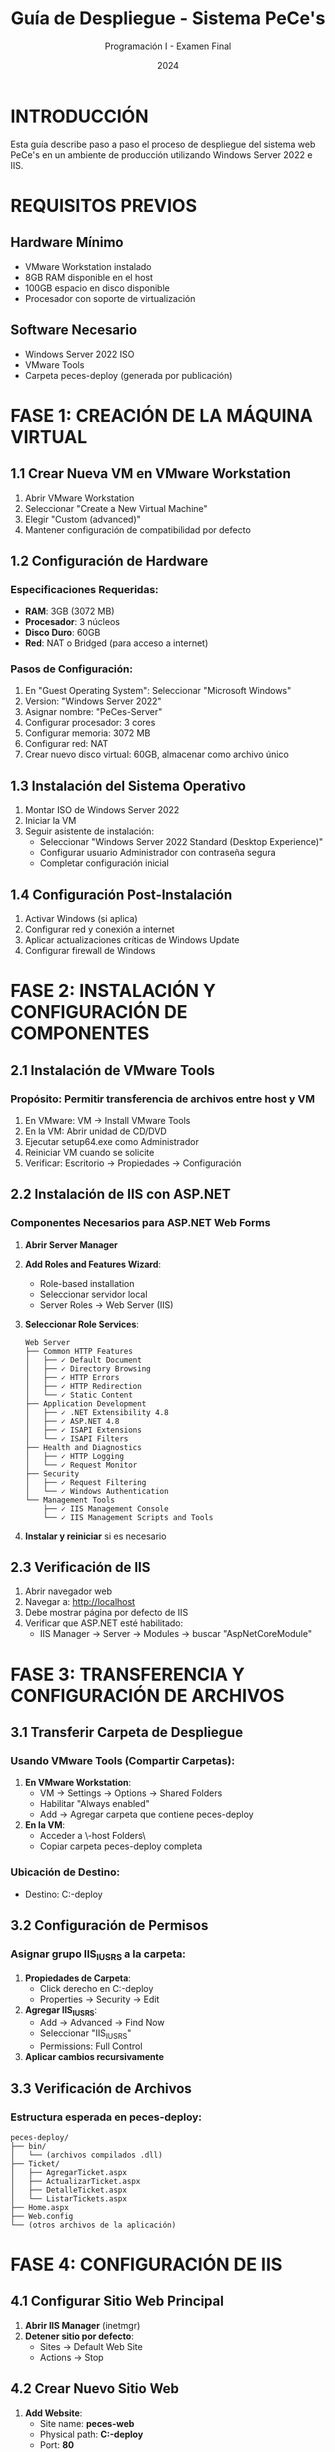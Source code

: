 #+TITLE: Guía de Despliegue - Sistema PeCe's
#+AUTHOR: Programación I - Examen Final
#+DATE: 2024

* INTRODUCCIÓN
Esta guía describe paso a paso el proceso de despliegue del sistema web PeCe's en un ambiente de producción utilizando Windows Server 2022 e IIS.

* REQUISITOS PREVIOS

** Hardware Mínimo
- VMware Workstation instalado
- 8GB RAM disponible en el host
- 100GB espacio en disco disponible
- Procesador con soporte de virtualización

** Software Necesario
- Windows Server 2022 ISO
- VMware Tools
- Carpeta peces-deploy (generada por publicación)

* FASE 1: CREACIÓN DE LA MÁQUINA VIRTUAL

** 1.1 Crear Nueva VM en VMware Workstation
1. Abrir VMware Workstation
2. Seleccionar "Create a New Virtual Machine"
3. Elegir "Custom (advanced)"
4. Mantener configuración de compatibilidad por defecto

** 1.2 Configuración de Hardware
*** Especificaciones Requeridas:
- *RAM*: 3GB (3072 MB)
- *Procesador*: 3 núcleos
- *Disco Duro*: 60GB
- *Red*: NAT o Bridged (para acceso a internet)

*** Pasos de Configuración:
1. En "Guest Operating System": Seleccionar "Microsoft Windows"
2. Version: "Windows Server 2022"
3. Asignar nombre: "PeCes-Server"
4. Configurar procesador: 3 cores
5. Configurar memoria: 3072 MB
6. Configurar red: NAT
7. Crear nuevo disco virtual: 60GB, almacenar como archivo único

** 1.3 Instalación del Sistema Operativo
1. Montar ISO de Windows Server 2022
2. Iniciar la VM
3. Seguir asistente de instalación:
   - Seleccionar "Windows Server 2022 Standard (Desktop Experience)"
   - Configurar usuario Administrador con contraseña segura
   - Completar configuración inicial

** 1.4 Configuración Post-Instalación
1. Activar Windows (si aplica)
2. Configurar red y conexión a internet
3. Aplicar actualizaciones críticas de Windows Update
4. Configurar firewall de Windows

* FASE 2: INSTALACIÓN Y CONFIGURACIÓN DE COMPONENTES

** 2.1 Instalación de VMware Tools
*** Propósito: Permitir transferencia de archivos entre host y VM

1. En VMware: VM → Install VMware Tools
2. En la VM: Abrir unidad de CD/DVD
3. Ejecutar setup64.exe como Administrador
4. Reiniciar VM cuando se solicite
5. Verificar: Escritorio → Propiedades → Configuración

** 2.2 Instalación de IIS con ASP.NET
*** Componentes Necesarios para ASP.NET Web Forms

1. *Abrir Server Manager*
2. *Add Roles and Features Wizard*:
   - Role-based installation
   - Seleccionar servidor local
   - Server Roles → Web Server (IIS)

3. *Seleccionar Role Services*:
   #+BEGIN_EXAMPLE
   Web Server
   ├── Common HTTP Features
   │   ├── ✓ Default Document
   │   ├── ✓ Directory Browsing
   │   ├── ✓ HTTP Errors
   │   ├── ✓ HTTP Redirection
   │   └── ✓ Static Content
   ├── Application Development
   │   ├── ✓ .NET Extensibility 4.8
   │   ├── ✓ ASP.NET 4.8
   │   ├── ✓ ISAPI Extensions
   │   └── ✓ ISAPI Filters
   ├── Health and Diagnostics
   │   ├── ✓ HTTP Logging
   │   └── ✓ Request Monitor
   ├── Security
   │   ├── ✓ Request Filtering
   │   └── ✓ Windows Authentication
   └── Management Tools
       ├── ✓ IIS Management Console
       └── ✓ IIS Management Scripts and Tools
   #+END_EXAMPLE

4. *Instalar y reiniciar* si es necesario

** 2.3 Verificación de IIS
1. Abrir navegador web
2. Navegar a: http://localhost
3. Debe mostrar página por defecto de IIS
4. Verificar que ASP.NET esté habilitado:
   - IIS Manager → Server → Modules → buscar "AspNetCoreModule"

* FASE 3: TRANSFERENCIA Y CONFIGURACIÓN DE ARCHIVOS

** 3.1 Transferir Carpeta de Despliegue
*** Usando VMware Tools (Compartir Carpetas):

1. *En VMware Workstation*:
   - VM → Settings → Options → Shared Folders
   - Habilitar "Always enabled"
   - Add → Agregar carpeta que contiene peces-deploy

2. *En la VM*:
   - Acceder a \\vmware-host\Shared Folders\
   - Copiar carpeta peces-deploy completa

*** Ubicación de Destino:
- Destino: C:\inetpub\wwwroot\peces-deploy

** 3.2 Configuración de Permisos
*** Asignar grupo IIS_IUSRS a la carpeta:

1. *Propiedades de Carpeta*:
   - Click derecho en C:\inetpub\wwwroot\peces-deploy
   - Properties → Security → Edit

2. *Agregar IIS_IUSRS*:
   - Add → Advanced → Find Now
   - Seleccionar "IIS_IUSRS"
   - Permissions: Full Control

3. *Aplicar cambios recursivamente*

** 3.3 Verificación de Archivos
*** Estructura esperada en peces-deploy:
#+BEGIN_EXAMPLE
peces-deploy/
├── bin/
│   └── (archivos compilados .dll)
├── Ticket/
│   ├── AgregarTicket.aspx
│   ├── ActualizarTicket.aspx
│   ├── DetalleTicket.aspx
│   └── ListarTickets.aspx
├── Home.aspx
├── Web.config
└── (otros archivos de la aplicación)
#+END_EXAMPLE

* FASE 4: CONFIGURACIÓN DE IIS

** 4.1 Configurar Sitio Web Principal
1. *Abrir IIS Manager* (inetmgr)
2. *Detener sitio por defecto*:
   - Sites → Default Web Site
   - Actions → Stop

** 4.2 Crear Nuevo Sitio Web
1. *Add Website*:
   - Site name: *peces-web*
   - Physical path: *C:\inetpub\wwwroot\peces-deploy*
   - Port: *80*
   - Host name: (dejar en blanco)

2. *Configurar Application Pool*:
   - Application Pools → DefaultAppPool
   - .NET CLR Version: v4.0.30319
   - Managed Pipeline Mode: Integrated
   - Identity: ApplicationPoolIdentity

** 4.3 Configurar Documento por Defecto
1. *En IIS Manager*:
   - Sites → peces-web → Default Document
   - Remove todos los documentos existentes
   - Add → "Home.aspx"

** 4.4 Verificar Configuración ASP.NET
1. *Handler Mappings*:
   - Verificar que *.aspx esté mapeado a AspNetHandler

2. *Modules*:
   - Verificar que DefaultAuthentication esté presente

* FASE 5: PRUEBAS Y VERIFICACIÓN

** 5.1 Pruebas Básicas de Conectividad
1. *Verificar servicio IIS*:
   - Services → World Wide Web Publishing Service → Running

2. *Probar acceso local*:
   - Abrir navegador en la VM
   - Navegar a: http://localhost
   - Debe cargar Home.aspx

** 5.2 Pruebas Funcionales del Sistema
*** 5.2.1 Probar Navegación Principal
1. Acceder a http://localhost
2. Verificar que carga la página de inicio
3. Navegar a sección de tickets

*** 5.2.2 Probar Formulario de Creación
1. Ir a AgregarTicket.aspx
2. *Probar validaciones*:
   - Enviar formulario vacío → Debe mostrar errores en ValidationSummary
   - RUT inválido → Debe mostrar error de formato
   - Nombre con menos de 5 caracteres → Error de longitud
   - Email inválido → Error de formato

3. *Crear ticket válido*:
   - Llenar todos los campos correctamente
   - Verificar que se guarda exitosamente

*** 5.2.3 Probar Formulario de Actualización
1. Desde listado, editar un ticket existente
2. Probar validaciones similares
3. Verificar que los cambios se guardan

*** 5.2.4 Probar Manejo de Errores
1. Intentar acceder a ticket inexistente
2. Verificar que se ocultan los controles
3. Verificar mensaje de error apropiado

** 5.3 Pruebas de Acceso Remoto (Opcional)
Si la VM tiene IP accesible desde host:
1. Obtener IP de la VM: ipconfig
2. Desde host, navegar a: http://[IP_VM]
3. Verificar funcionamiento completo

* SOLUCIÓN DE PROBLEMAS COMUNES

** Error: "Server Application Unavailable"
- *Causa*: Problema con Application Pool
- *Solución*:
  1. IIS Manager → Application Pools → DefaultAppPool
  2. Right click → Start
  3. Verificar .NET Framework version

** Error: "HTTP 403 Forbidden"
- *Causa*: Permisos insuficientes
- *Solución*:
  1. Verificar permisos IIS_IUSRS
  2. Verificar documento por defecto configurado

** Error: "Could not load file or assembly"
- *Causa*: Dependencias faltantes
- *Solución*:
  1. Verificar que todos los .dll están en /bin
  2. Instalar .NET Framework 4.7.2 si no está

** Error de Validaciones no Funcionan
- *Causa*: UnobtrusiveValidationMode no configurado
- *Solución*: Verificar Web.config tiene:
  #+BEGIN_EXAMPLE
  <appSettings>
    <add key="ValidationSettings:UnobtrusiveValidationMode" value="None" />
  </appSettings>
  #+END_EXAMPLE

* CHECKLIST DE VERIFICACIÓN FINAL

** ✓ Infraestructura
- [ ] VM con Windows Server 2022 funcionando
- [ ] VMware Tools instalado y funcionando
- [ ] IIS instalado con componentes ASP.NET
- [ ] Firewall configurado para HTTP

** ✓ Aplicación
- [ ] Carpeta peces-deploy en C:\inetpub\wwwroot\
- [ ] Permisos IIS_IUSRS configurados
- [ ] Sitio "peces-web" creado y funcionando
- [ ] Home.aspx configurado como documento por defecto

** ✓ Funcionalidad
- [ ] Página de inicio carga correctamente
- [ ] Formularios de creación y actualización funcionan
- [ ] Validaciones del lado servidor operativas
- [ ] ValidationSummary muestra errores apropiados
- [ ] Page.IsValid impide guardado con errores
- [ ] Controles se ocultan cuando no se encuentra registro

** ✓ Pruebas Completadas
- [ ] Navegación entre páginas
- [ ] Creación de tickets con datos válidos
- [ ] Validación de campos obligatorios
- [ ] Validación de formatos (RUT, email)
- [ ] Validación de longitudes mínimas
- [ ] Actualización de tickets existentes
- [ ] Manejo de errores (registro no encontrado)

* CAPTURAS DE PANTALLA REQUERIDAS

Para la documentación del examen, tomar capturas de:

1. *Configuración VM*: Pantalla de configuración de hardware
2. *Windows Server*: Escritorio de Windows Server funcionando
3. *IIS Manager*: Vista de sitios web con peces-web activo
4. *Navegador*: Página de inicio del sistema funcionando
5. *Formularios*: AgregarTicket.aspx funcionando
6. *Validaciones*: ValidationSummary mostrando errores
7. *Éxito*: Ticket creado exitosamente
8. *Actualización*: ActualizarTicket.aspx funcionando
9. *Error Handling*: Mensaje cuando no se encuentra registro

* CONTACTO Y SOPORTE

En caso de problemas durante el despliegue:
- Revisar Event Viewer de Windows para errores de aplicación
- Verificar logs de IIS en C:\inetpub\logs\LogFiles\
- Consultar documentación oficial de IIS y ASP.NET

---
*Guía creada para el Examen Final de Programación I*
*Sistema de Tickets PeCe's - 2024*